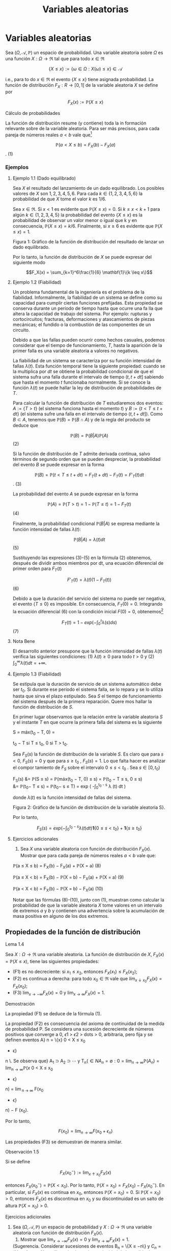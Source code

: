 #+title: Variables aleatorias
* Variables aleatorias
Sea $(\Omega, \mathcal{A},\mathbb{P})$ un espacio de probabilidad. Una variable
aleatoria sobre $\Omega$ es una función $X : \Omega \rightarrow \Re$ tal que
para todo $x \in \Re$

$$\{X \leq x\} := \{\omega \in \Omega : X(\omega) \leq x\} \in \mathcal{A}$$

i.e., para to do $x \in \Re$ el evento $\{X \leq x\}$ tiene asignada
probabilidad. La función de distribución $F_X: R \rightarrow [0, 1]$ de la
variable aleatoria $X$ se define por

$$F_X(x) := \mathbb{P}(X \leq x)$$

**** Cálculo de probabilidades
La función de distribución resume (y contiene) toda la in formación relevante
sobre de la variable aleatoria. Para ser más precisos, para cada pareja de
números reales $a < b$ vale que[fn:1]

[fn:1]Basta observar que $\{X \leq a\} \subset \{X \leq b\}$ y usar las
propiedades de la probabilidad. De la igualdad $\{a < X \leq b\} = \{X \leq b\}
\setminus \{X \leq a\}$ se deduce que $\mathbb{P}(a < X \leq b) = \mathbb{P}(X
\leq b) − \mathbb{P}(X \leq a) = F_X (b) − F_X (a)$.


$$\mathbb{P}(a < X \leq b) = F_X (b) − F_X(a)$$ . (1)

*** Ejemplos
**** Ejemplo 1.1 (Dado equilibrado)
Sea $X$ el resultado del lanzamiento de un dado equilibrado. Los posibles
valores de $X$ son $1, 2, 3, 4, 5, 6$. Para cada $k \in \{1, 2, 3, 4, 5, 6 \}$
la probabilidad de que $X$ tome el valor $k$ es $1 / 6$.

Sea $x \in \Re$. Si $x < 1$ es evidente que $\mathbb{P}(X \leq x) = 0$. Si $k
\leq x < k + 1$ para algún $k \in \{1, 2, 3, 4, 5\}$ la probabilidad del evento
$\{X \leq x\}$ es la probabilidad de observar un valor menor o igual que k y en
consecuencia, $\mathbb{P}(X \leq x) = k/6$. Finalmente, si $x \geq 6$ es
evidente que $\mathbb{P}(X \leq x) = 1$.

Figura 1: Gráfico de la función de distribución del resultado de lanzar un dado equilibrado.

Por lo tanto, la función de distribución de $X$ se puede expresar del siguiente
modo

$$F_X(x) = \sum_{k=1}^6\frac{1}{6} \mathbf{1}\{k \leq x\}$$

**** Ejemplo 1.2 (Fiabilidad)
Un problema fundamental de la ingeniería es el problema de la fiabilidad.
Informalmente, la fiabilidad de un sistema se define como su capacidad para
cumplir ciertas funciones prefijadas. Esta propiedad se conserva durante un
período de tiempo hasta que ocurre una fa lla que altera la capacidad de trabajo
del sistema. Por ejemplo: rupturas y cortocircuitos; fracturas, deformaciones y
atascamientos de piezas mecánicas; el fundido o la combustión de las componentes
de un circuito.

Debido a que las fallas pueden ocurrir como hechos casuales, podemos considerar
que el tiempo de funcionamiento, $T$, hasta la aparición de la primer falla es
una variable aleatoria a valores no negativos.

La fiabilidad de un sistema se caracteriza por su función intensidad de fallas
$\lambda(t)$. Esta función temporal tiene la siguiente propiedad: cuando se la
multiplica por $dt$ se obtiene la probabilidad condicional de que el sistema
sufra una falla durante el intervalo de tiempo $(t, t + dt]$ sabiendo que hasta
el momento $t$ funcionaba normalmente. Si se conoce la función $\lambda(t)$ se
puede hallar la ley de distribución de probabilidades de $T$.

Para calcular la función de distribución de $T$ estudiaremos dos eventos: $A :=
\{T > t\}$ (el sistema funciona hasta el momento $t$) y $B := \{t < T \leq t +
dt\}$ (el sistema sufre una falla en el intervalo de tiempo $(t, t + dt]$). Como
$B \subset A$, tenemos que $\mathbb{P}(B) = \mathbb{P}(B \cap A)$ y de la regla
del producto se deduce que

$$\mathbb{P}(B) = \mathbb{P}(B | A)\mathbb{P}(A)$$ (2)

Si la función de distribución de $T$ admite derivada continua, salvo términos de
segundo orden que se pueden despreciar, la probabilidad del evento $B$ se puede
expresar en la forma

$$\mathbb{P}(B) = \mathbb{P}(t < T \leq t + dt) = F_T(t + dt) − F_T(t) =
F'_T(t)dt$$. (3)

La probabilidad del evento $A$ se puede expresar en la forma

$$\mathbb{P}(A) = \mathbb{P}(T > t) = 1 − \mathbb{P}(T \leq t) = 1 − F_T (t)$$(4)

Finalmente, la probabilidad condicional $\mathbb{P}(B | A)$ se expresa mediante
la función intensidad de fallas $\lambda(t)$:

$$\mathbb{P}(B | A) = \lambda(t)dt$$ (5)

Sustituyendo las expresiones (3)-(5) en la fórmula (2) obtenemos, después de
dividir ambos miembros por dt, una ecuación diferencial de primer orden para
$F_T(t)$

$$F'_T(t) = \lambda(t)(1 − F_T(t))$$ (6)

Debido a que la duración del servicio del sistema no puede ser negativa, el evento $\{T \leq 0\}$ es
imposible. En consecuencia, $F_T(0) = 0$. Integrando la ecuación diferencial (6) con la condición
inicial $F(0) = 0$, obtenemos[fn:2]

[fn:2]
\begin{align}
F'_T (t) = \lambda(t)(1 − F_T(t)) &\iff \frac{F'_T(t)}{ 1 − F_T (t)} =
\lambda(t) \iff \frac{d} {dt} log(1 − F_T(t)) = − \lambda (t)\\
&\iff log(1 − F_T(t)) = −\int_0^t \lambda(s) ds + C \iff F_T(t) = 1 − exp\left(
−\int_0^t \lambda(s) ds + C \right)
\end{align}
Usando que $F_T (0) = 0$ se deduce que $C = 0$.


$$F_T(t) = 1 − exp\left(-\int_0^t \lambda(s) ds \right)$$ (7)

**** Nota Bene
El desarrollo anterior presupone que la función intensidad de fallas
$\lambda(t)$ verifica las siguientes condiciones: (1) $\lambda(t) \geq 0$ para
todo $t > 0$ y (2) $\int_0^\infty \lambda (t) dt = +\infty$.

**** Ejemplo 1.3 (Fiabilidad)
Se estipula que la duración de servicio de un sistema automático debe ser $t_0$.
Si durante ese período el sistema falla, se lo repara y se lo utiliza hasta que
sirva el plazo estipulado. Sea $S$ el tiempo de funcionamiento del sistema
después de la primera reparación. Quere mos hallar la función de distribución de
$S$.

En primer lugar observamos que la relación entre la variable aleatoria $S$ y el
instante $T$ en que ocurre la primera falla del sistema es la siguiente

S = máx(t_0 − T, 0) =

t_0 − T si T \leq t_0,
0 si T > t_0.

Sea $F_S(s)$ la función de distribución de la variable $S$. Es claro que para $s
< 0$, $F_S (s) = 0$ y que para $s \geq t_0$ , $F_S (s) = 1$. Lo que falta hacer
es analizar el compor tamiento de $F_S$ sobre el intervalo $0 \leq s < t_0$ .
Sea $s \in [0, t_0)$

F_S(s) &= \mathbb{P}(S \leq s) = \mathbb{P}(máx(t_0 − T, 0) \leq s) =
\mathbb{P}(t_0 − T \leq s, 0 \leq s)\\
&= \mathbb{P}(t_0− T \leq s) = \mathbb{P}(t_0− s \leq T) = exp \left(
-\int_0^{t_0 - s} \lambda (t) dt \right)

donde $\lambda(t)$ es la función intensidad de fallas del sistema.

Figura 2: Gráfico de la función de distribución de la variable aleatoria S}.

Por lo tanto,

$$F_S(s) = exp \left( -\int_0^{t_0 - s} \lambda (t) dt \right) \textbf{1}\{0
\leq s < t_0\} + \textbf{1}\{s \geq t_0\}$$

**** Ejercicios adicionales
1. Sea $X$ una variable aleatoria con función de distribución $F_X(x)$. Mostrar
   que para cada pareja de números reales $a < b$ vale que:

\mathbb{P}(a \leq X \leq b) = F_X(b) − F_X(a) + \mathbb{P}(X = a) (8)

\mathbb{P}(a \leq X < b) = F_X(b) − \mathbb{P}(X = b) − F_X(a) + \mathbb{P}(X = a) (9)

\mathbb{P}(a < X < b) = F_X(b) − \mathbb{P}(X = b) − F_X(a) (10)

Notar que las fórmulas (8)-(10), junto con (1), muestran como calcular la
probabilidad de que la variable aleatoria $X$ tome valores en un intervalo de
extremos $a$ y $b$ y contienen una advertencia sobre la acumulación de masa
positiva en alguno de los dos extremos.

** Propiedades de la función de distribución
**** Lema 1.4
Sea $X : \Omega \rightarrow \Re$ una variable aleatoria. La función de
distribución de $X$, $F_X(x) = \mathbb{P}(X \leq x)$, tiene las siguientes
propiedades:

- (F1) es no decreciente: si $x_1 \leq x_2$, entonces $F_X(x_1) \leq F_X(x_2)$;
- (F2) es continua a derecha: para todo $x_0 \in \Re$ vale que $lím_{x ↓ x_0}
  F_X(x) = F_X(x_0)$;
- (F3) $\displaystyle\lim_{x \rightarrow−\infty}F_X(x) = 0$ y
  $\displaystyle\lim_{x \rightarrow\infty} F_X(x) = 1$.

**** Demostración
La propiedad (F1) se deduce de la fórmula (1).

La propiedad (F2) es consecuencia del axioma de continuidad de la medida de probabilidad
P. Se considera una sucesión decreciente de números positivos que converge a 0, \epsilon
1
> \epsilon
2
>
dots > 0, arbitraria, pero fija y se definen eventos A}
n
= \{x}
0
< X \leq x_0
+ \epsilon}
n
\. Se observa que}
A_1
\supset A_2
\supset  \cdots  y
T_n{\in{N
A_n
= \emptyset:

0 = \displaystyle\lim_{n  \rightarrow \infty}
\mathbb{P}(A_n) = \displaystyle\lim_{n  \rightarrow \infty}
\mathbb{P}(x}
0
< X \leq x_0
+ \epsilon}
n) = \displaystyle\lim_{n  \rightarrow \infty}
F(x_0
+ \epsilon}
n) − F (x_0).

Por lo tanto,

$$F(x_0) = \displaystyle\lim_{n  \rightarrow \infty}F(x_0+ \epsilon_n)$$

Las propiedades (F3) se demuestran de manera similar.

**** Observación 1.5
Si se define

$$F_X(x_0^-) := \displaystyle\lim_{x ↑ x_0} F_X(x)$$

entonces $F_X(x_0^-) = \mathbb{P}(X < x_0)$. Por lo tanto, $\mathbb{P}(X = x_0)
= F_X (x_0) − F_X (x_0^-)$. En particular, si $F_X(x)$ es continua en $x_0$,
entonces $\mathbb{P}(X = x_0) = 0$. Si $\mathbb{P}(X = x_0) > 0$, entonces $F_X
(x)$ es discontinua en $x_0$ y su discontinuidad es un salto de altura
$\mathbb{P}(X = x_0) > 0$.

**** Ejercicios adicionales
2. Sea $(\Omega, \mathcal{A},\mathbb{P})$ un espacio de probabilidad y $X :
   \Omega \rightarrow \Re$ una variable aleatoria con función de distribución
   $F_X(x)$.
   1. Mostrar que $\lim_{x \rightarrow−\infty} F_X(x) = 0$ y
      $\displaystyle\lim_{x \rightarrow\infty} F_X(x) = 1$.
   (Sugerencia. Considerar sucesiones de eventos B_n = \{X \leq −n\} y $C_n =
   \{X \leq n\}$, $n \in N$, y utilizar el axioma de continuidad de la medida de
   probabilidad $\mathbb{P}$.)
   2. Mostrar que $\lim_{x ↑ x_0}F_X(x) = \mathbb{P}(X < x_0)$.
   (Sugerencia. Observar que si $x ↑ x_0$, entonces $\{X \leq x\} ↑ \{X < x_0\}$
   y utilizar el axioma de continuidad de la medida de probabilidad
   $\mathbb{P}$.)

** Clasificación de variables aleatorias
En todo lo que sigue, $X$ designa una variable ale atoria definida sobre un
espacio de probabilidad $(\Omega, \mathcal{A},\mathbb{P})$ y $F_X (x) :=
\mathbb{P}(X \leq x)$ su función de distribución.

**** Nota Bene
Al observar el gráfico de una función de distribución lo primero que llama la
atención son sus saltos y sus escalones.

**** Atomos
Diremos que $a \in \Re$ es un átomo de $F_X(x)$ si su peso es positivo:
$\mathbb{P}(X = a) = F_X(a) − F_X(a−) > 0$.

El conjunto de todos los átomos de $F_X(x): A = \{a \in \Re : F_X(a) − F_X(a−) >
0\}$, coincide con el conjunto de todos los puntos de discontinuidad de
$F_X(x)$. El peso de cada átomo coincide con la longitud del salto dado por la
función de distribución en dicho átomo. En consecuencia, existen a lo sumo un
átomo de probabilidad $> \frac{1}{2}$, a lo sumo dos átomos de probabilidad $>
\frac{1}{3}$, etcétera. Por lo tanto, es posible reordenar los átomos en una
sucesión $a_1, a_2, \dots$ tal que $\mathbb{P}(X = a_1) \geq \mathbb{P}(X = a_2)
\geq \cdots$. En otras palabras, existen a lo sumo numerables átomos.

La propiedad de \sigma-aditividad de la medida de probabilidad $\mathbb{P}$
implica que el peso total del conjunto $A$ no puede exceder la unidad:

$$\sum_{a \in A}\mathbb{P}(X = a) \leq 1$$

**** Definición 1.6 (Variables discretas)
Diremos que X es una variable aleatoria discreta si

$$\sum_{a \in A}\mathbb{P}(X = a) = 1$$

En tal caso, la función $p_X: A \rightarrow \Re$ definida por $p_X (x) =
\mathbb{P}(X = x)$ se denomina la función de probabilidad de $X$.

**** Escalones
Sea $X$ una variable aleatoria discreta. Si $a_1
< a_2$
son dos átomos consecutivos,
entonces $F_X
(x) = F_X
(a_1)$ para todo $x \in (a_1, a_2)$. En otras palabras, la función de distribución
de una variable aleatoria discreta debe ser constante entre saltos consecutivos.

Si no lo fuera, deberían existir dos números $x_1 < x_2$ contenidos en el
intervalo $(a_1, a_2)$ tales que $F_X (x_1) < F_X (x_2)$. En tal caso,

\begin{align}
\mathbb{P}(X \in A \cup (x_1, x_2]) &= \mathbb{P}(X \in A}) + \mathbb{P}(x_1
< X \leq x_2) = \sum_{a\in A}\mathbb{P}(X = a) + F_X(x_2) − F_X(x_1)\\
&= 1 + F_X(x_2) − F_X(x_1) > 1
\end{align}
lo que constituye un absurdo.

**** Definición 1.7 (Variables continuas)
Diremos que $X$ es una variable aleatoria continua si su función de distribución
es continua.

**** Definición 1.8 (Variables mixtas)
Diremos que $X$ es una variable aleatoria mixta si no es continua ni discreta.

**** Definición 1.9 (Variables absolutamente continuas)
Diremos que $X$ es absolutamente continua si exi ste una función (medible) $f_X:
\Re \rightarrow \Re^+$, llamada densidad de $X$, tal que cualesquiera sean
$−\infty \leq a < b < \infty$ vale que

$$\mathbb{P}(a < X \leq b) = \int_a^b f_X(x) dx$$ (11)

En particular, para cada $x \in \Re$, vale que

$$F_X(x) = \mathbb{P}(X \leq x) = \int_{−\infty}^x f_X(t) dt$$ (12)

**** Nota Bene
Notar que de (12) se deduce que

$$\int_{−\infty}^{\infty} f_X(x)dx = 1$$

Aplicando en (12) el teorema Fundamental del Cálculo Integral, se obtiene que si
$X$ es absolutamente continua, $F_X(x)$ es una función continua para todo $x$, y
su derivada es $f_X(x)$ en todos los $x$ donde $f_X$ es continua.

Como la expresión /absolutamente continua/ es demasiado larga, se suele hablar
simple mente de /distribuciones continuas/. Sin embargo, hay que tener en cuenta
que el hecho de que $F_X$ sea una función continua, no implica que la
distribución de X sea absolutamente con tinua: hay funciones monótonas y
continuas, que sin embargo no son la primitiva de ninguna función. (Para más
detalles consultar el ejemplo sobre distribuciones tipo Cantor que está en
Feller Vol II, p.35-36).

**** Interpretación intuitiva de la densidad de probabilidad
Sea $X$ una variable aleatoria absolutamente continua con función densidad
$f_X(x)$ continua. Para cada $\epsilon > 0$ pequeño y para $x \in \Re$ vale que

$$\mathbb{P}(x − \epsilon/2 < X \leq x + \epsilon/2) =
\int_{x−\epsilon/2}^{x+\epsilon/2} f_X (t) dt \approx f_X (x)\epsilon$$

Dicho en palabras, la probabilidad de que el valor de $X$ se encuentre en un
intervalo de longitud $\epsilon$ centrado en $x$ es aproximadamente
$f_X(x)\epsilon$.

*** Ejemplos
**** Ejemplo 1.10
El resultado, $X$, del lanzamiento de un dado equilibrado (ver Ejemplo 1.1) es
una variable aleatoria discreta. Esto resulta evidente de observar que el
gráfico de la función de distribución de $X$ (ver Figura 1) que tiene la forma
de una escalera con saltos de altura $1 / 6$ en los puntos $1, 2, 3, 4, 5, 6$.
Dicho en otras palabras, toda la masa de la variable aleatoria $X$ está
concentrada en el conjunto de los átomos de $F_X$, $A = \{1, 2, 3, 4, 5, 6\}$.

**** Ejemplo 1.11 (Números al azar)
El resultado de /sortear/ un número al azar sobre el intervalo (0, 1) es una
variable aleatoria absolutamente continua. La probabilidad del evento $U \leq u$
es igual a la longitud del intervalo $(−\infty, u] \cap (0, 1)$.

Notar que cuando $u \leq 0$ el intervalo $(−\infty, u] \cap (0, 1)$ se reduce al
conjunto vacío que por definición tiene longitud 0. Por otra parte, para
cualquier $u \in (0, 1)$ se tiene que $(−\infty, u] \cap (0, 1) = (0, u)$ y en
consecuencia $\mathbb{P}(U \leq u) = u$; mientras que si $u \geq 1, (−\infty, u]
\cap (0, 1) = (0, 1)$ de donde sigue que $\mathbb{P}(U \leq u) = 1$. Por lo
tanto, la función de distribución de $U$ es

$$F_U(u) = u \textbf{1}\{0 \leq u < 1\} + \textbf{1}\{u \geq 1\}$$


Figura 3: Gráfico de la función de distribución del resultado de /sortear/ un
número al azar. Derivando, respecto de $u$, la función de distribución $F_U (u)$
se obtiene una función densidad para U:

$$f_U(u) = \textbf{1}\{0 < u < 1\}$$

**** Nota Bene
Sortear un número al azar sobre el intervalo $(0, 1)$ es un caso particular de
una familia de variables aleatorias denominadas uniformes. Una variable
aleatoria $X$, definida sobre un espacio de probabilidad $(\Omega, \mathcal{A},
\mathbb{P})$, se denomina uniformemente distribuida sobre el intervalo $(a, b)$,
donde $a < b$, si $X$ es absolutamente continua y admite una función densidad de
la forma

$$f_X(x) = \frac{1}{b-a} \textbf{1}\{x \in (a, b)\}$$

En tal caso escribiremos $X \sim \mathcal{U} (a, b)$.

**** Comentario
En la Sección 1.4 mostraremos que todas las variables aleatorias se pueden
construir utilizando variables aleatorias uniformemente distribuidas sobre el
intervalo $(0, 1)$.

**** Ejemplo 1.12.
El tiempo, $T$, de funcionamiento hasta la aparición de la primera falla para un
sistema con función intensidad de fallas continua $\lambda(t)$ (ver Ejemplo 1.2)
es una variable aleatoria absolutamente continua que admite una densidad de la
forma

$$f_T(t) = \lambda(t) exp \left( -\int_0^t \lambda(s) ds \right)\textbf{1} \{t >
0\}$$ (13)

**** Nota Bene: algunos casos particulares del Ejemplo 1.12
El comportamiento de la densidad (13) depende de la forma particular de la
función intensidad de fallas $\lambda(t)$. En lo que sigue mostraremos algunos
casos particulares.

***** Exponencial de intensidad \lambda
Se obtiene poniendo $\lambda(t) = \lambda \textbf{1}\{t \geq 0\}$, donde $\lambda$ es una
constante positiva, arbitraria pero fija.

$$f_T(t) = \lambda exp (−\lambda t) \textbf{1}\{t > 0\}$$ (14)

***** Weibull de parámetros c y \alpha
Se obtiene poniendo $\lambda(t) = \frac{c}{\alpha} \frac{t}{\alpha}^{c−1}
\textbf{1}\{t \geq 0\}$, donde $c > 0$ y $\alpha > 0$. En este caso, la densidad
(13) adopta la forma

$$f_T (t) = \frac{c}{\alpha} \frac{t}{\alpha}^{c−1} exp \left( - \left(
\frac{t}{\alpha} \right)^{c} \right)$$ (15)

Figura 4: Gráficos de las densidades Weibull de parámetro de escala \alpha = 1 y
parámetro de forma: c = 1, 2, 4: en línea sólida c = 1; en línea quebrada c = 2
y en línea punteada c = 4.

Notar que la exponencial de intensidad $\lambda$ es un caso especial de la
Weibull puesto que (14) se obtiene de (15) poniendo $c = 1$ y $\alpha =
\lambda^{−1}$.

**** Ejemplo 1.13
La variable aleatoria, $S$, considerada en el Ejemplo 1.3 es una variable
aleatoria mixta (ver Figura 2) porque no es discreta ni continua. Tiene un único
átomo en s = 0 y su peso es $exp \left(- \int_0^{t_0} \lambda(x)dx\right)$.

** Cuantiles
**** Definición 1.14
Sea $\alpha \in (0, 1)$. Un cuantil-\alpha de $X$ es cualquier número
$x_{\alpha} \in \Re$ tal que

$$\mathbb{P}(X < x_{\alpha}) \leq \alpha \text{ y } \alpha \leq \mathbb{P}(X
\leq x_{\alpha})$$ (16)

**** Observación 1.15
Notar que las desigualdades que caracterizan a los cuantiles-\alpha se pueden
reescribir de la siguiente manera

$$F_X(x_{\alpha}) − \mathbb{P}(X = x_{\alpha}) \leq \alpha \text{ y }\alpha \leq
F_X (x_{\alpha})$$ (17)

Por lo tanto, si $F_X(x)$ es continua, $x_{\alpha}$ es un cuantil $\alpha$ si y
sólo si

$$F_X(x_{\alpha}) = \alpha$$ (18)

**** Interpretación /geométrica/ del cuantil- \alpha
Si $X$ es una variable aleatoria absolutamente continua con función de densidad
$f_X(x)$ el cuantil-\alpha de $X$ es la única solución de la ecuación

$$\int_{−\infty}^{x_{\alpha}}f_X(x)dx = \alpha$$

Esto significa que el cuantil-\alpha de $X$ es el único punto sobre el eje de
las abscisas a cuya izquierda el área bajo la función de densidad $f_X(x)$ es
igual a $\alpha$.

**** Nota Bene
Sea $x \in \Re$. Las desigualdades (17) significan que $x$ es un cuantil
$\alpha$ si y sólo si $\alpha \in [ F(x) − \mathbb{P}(X = x) , F(x)]$

**** Nota Bene
El cuantil-\alpha siempre existe. Sea $, la existencia del cuantil \alpha se
deduce analizando el conjunto $R_X^{\alpha} = \{x \in \Re : \alpha \leq
F_X(x)\}$.
1. $R_X^{\alpha}$ es no vacío porque $\displaystyle\lim_{x
   \rightarrow\infty}F_X(x) = 1$.
2. $R_X^{\alpha}$ es acotado inferiormente porque $\displaystyle\lim_{x
   \rightarrow−\infty} F_X(x) = 0$.
3. Si $x_0 \in R_X^{\alpha}$, entonces $[x_0, +\infty) \subset R_X^{\alpha}$
   porque $F_X (x)$ es no decreciente.
4. $inf R_X^{\alpha} \in R_X^{\alpha}$ porque existe una sucesión \{x_n: n \in
   N\} \subset R_X^{\alpha}$ tal que $x_n ↓ ínf R_X^{\alpha}$ y $F_X(x)$ es una
   función continua a derecha: $$\alpha \leq \lim_{n \rightarrow \infty}
   F_X(x_n) = F_X \left( \lim_{n \rightarrow \infty} x_n \right) = F_X (inf
   R_X^{\alpha})$$

De las propiedades anteriores se deduce que

$$R_X^{\alpha} = [inf R_X^{\alpha}, +\infty) = [mín R_X^{\alpha}, +\infty)$$

Hay dos casos posibles:
- (a) $F_X (mín R_X^{\alpha}) = \alpha$ o
- (b) $F_X (mín R_X^{\alpha}) > \alpha.

(a) Si $F_X(mín R_X^{\alpha}) = \alpha$, entonces $\mathbb{P}(X < mín
R_X^{\alpha}) = \alpha − \mathbb{P}(X = mín R_X^{\alpha}) \leq \alpha$.

(b) Si $F_X(mín R_X^{\alpha}) > \alpha$, entonces

$$\mathbb{P}(X < x) < \alpha \forall x < mín R_X^{\alpha}$(19)

porque sino existe un $x < mín R_x^{\alpha}$ tal que $\alpha \leq \mathbb{P}(X <
x) \leq F_X(x)$ y por lo tanto, $x \in R_X^{\alpha}$ lo que constituye un
absurdo.

De (19) se deduce que $\mathbb{P}(X < mín R_X^{\alpha}) = \displaystyle\lim_{x ↑
mín R_X^{\alpha}} F_X(x) \leq \alpha$.

En cualquiera de los dos casos

$$x_{\alpha} = mín \{x \in \Re : F_X(x) \geq \alpha\}$$ (20)

es un cuantil-\alpha.

**** Nota Bene
Si $F_X$ es discontinua, (18) no tiene siempre solución; y por eso es mejor
tomar (16) como definición. Si $F_X$ es estrictamente creciente, los cuantiles
son únicos. Pero si no, los valores que satisfacen (18) forman un intervalo.

**** Cuartiles y mediana
Los cuantiles correspondientes a $\alpha = 0.25, 0.50$ y $0.75$ son
respectivamente el primer, el segundo y tercer cuartil. El segundo cuartil es la
mediana.

*** Ejemplos
**** Ejemplo 1.16.
En el Ejemplo 1.1 hemos visto que la función de distribución del resultado}
del lanzamie nto de un dado equilibrado e s una escalera con saltos de altura 1 / 6 en los puntos
1, 2, 3, 4, 5, 6:

F_X(x) =
5
X
{i=1}
i
6
1 \{i \leq x < i + 1}\} + 1\{6 \leq x\}.

Como la i magen de F_X
es el conjunto \0, 1 / 6, 2 / 6, 3 / 6, 4 / 6, 5 / 6, 1{\} la ecuación (18) solo tiene
solución para \alpha \in \}1 / 6, 2 / 6, 3 / 6, 4 / 6, 5 / 6{\}. Más aún, para cada i = 1, \dots , 5

F_X(x) =
i
6
\iff x \in [i, i + 1).

En otras palabras, para cada i = 1, \dots , 5 los cuantiles-{i/}6 de X son el intervalo [i, i + 1). En
particular, /la/ mediana de X es cualquier punto del intervalo [3, 4).

Para cada \alpha \in

{i-1}
6,
i
6
, i = 1, \dots , 6, el cuantil \alpha de X es x
\alpha
= i.

**** Ejemplo 1.17.
Sea T el tiempo de funcionamiento hasta la aparición de la primera falla para}
un sistema con función intensidad de fallas \lambda(t) = 2{t{1{\}t \geq 0{\} (ver Ejemplo 1.2). La función
de distribución de T es

F_T
(t) =

1 − exp

−
Z
t_0
2{sds}

1\{t > 0}\} =

1 − exp

−t
2

1\{t > 0} \. (21)

Como F_T
(t) es continua los cuantiles- \alpha , \alpha \in (0, 1), se obtienen resolviendo la ecuación (18):

F_T
(t) = \alpha \iff 1 − exp

−t
2

= \alpha \iff t = }
p
− log(1 − \alpha) .

Por lo tanto, para cada \alpha \in (0, 1) el cuantil-{\alpha de T es
t
\alpha
=
p
− log(1 − \alpha) . (22)}

En particular, la mediana de T es t_0.5
=
p
− log(1 − 0.5) \approx 0.8325.

**** Ejemplo 1.18
Se considera un sistema con función intensidad de fallas \lambda(t) = 2{t{1{\}t \geq 0{\}.

El sistema debe prestar ser vici os durante 1 hora. Si durante ese período el sistema falla, se lo
repara y se lo vuelve a utiliza hasta que cumpla con el el plazo estipulado. Sea S el tiempo
de funcionamiento (medido en horas) del sistema después de la primera reparación.

En el Ejemplo 1.3 vimos que la función de distribución de S es

F_S
(s) = exp

−
Z
1{−s}
0
2{tdt}

1\{0 \leq s < 1}\} + 1\{s \geq 1\}
= exp

−(1 − s)
2

1\{0 \leq s < 1}\} + 1\{s \geq 1}\,

y que S es una variable aleatoria mixta (ver Figura 2) con un único átomo en s = 0 cuyo
peso es e
−{1}
. En consecuencia, s = 0 es un cuantil-{\alpha de S para todo \alpha \in

0, e}
−{1}


. Restringida
al intervalo (0, 1) la función F_S
(s) es continua y su imagen es el intervalo (e
−{1}, 1). Por ende,}
para cada \alpha \in (e
−{1}, 1) el cuantil\alpha de S se obtiene resolviendo la ecuación F_S
(s) = \alpha}:
F_S
(s) = \alpha \iff exp

−(1 − s)
2

= \alpha \iff −(1 − s)
2
= log(\alpha)
\iff (1 − s)
2
= − log(\alpha) \iff |{1 − s| =
p
− log(\alpha)
\iff 1 − s =
p
− log(\alpha) \iff 1 −
p
− log(\alpha) = s.}

Por lo tanto, para cada \alpha \in (e
−{1}, 1) el cuantil\alpha de S es}
s
\alpha
= 1 −}
p
− log(\alpha).

En particular, la mediana de S e s s
0.5
= 1 −}
p
− log(0.5) \approx 0.1674.
** Construcción de variables aleatorias
**** Teorema 1.19 (Simulación)
Sea F : R \rightarrow [0, 1] una función con las siguientes propiedades
(F1) es no decreciente{: si x_1
\leq x_2, entonces F (x_1) \leq F (x_2);
(F2) es continua a derecha{: para todo x_0
\in R vale que \lim
x{↓}x_0
F(x) = F(x_0);

(F3) \displaystyle\lim_{x \rightarrow−\infty}
F(x) = 0 y \lim}
{x\rightarrow\infty}
F(x) = 1.

Existe una variable aleatoria X tal que F (x) = \mathbb{P}(X \leq x).

**** Esquema de la demostración
1
o) Definir la inversa generalizada de F mediante
F
−{1}
(u) := mín\{x \in \Re : u \leq F (x)\, u \in (0, 1).
2
o) Definir X mediante
X := F
−{1}
(U), donde U \sim \mathcal{U} (0, 1).
3
o) Observar que vale la equivalencia (inmediata) F_−{1}
(u) \leq x ⇔ u \leq F (x) y deducir que
\mathbb{P}(X \leq x) = \mathbb{P}(F
−{1}
(U) \leq x) = \mathbb{P}(U \leq F (x)) = F (x).

**** Observación 1.20
Si la función $F$ del enunciado del Teorema 1.19 es continua, la inversa
generalizada es simplemente la inversa.

**** Nota Bene
El esquema de la demostración del Teorema 1.19 muestra cómo se construye
una va riab le aleatoria X con función de distribución F_X
(x). La construcción es clave para simular variables aleatorias en una computadora: algoritmos estándar generan variables aleatorias
U con distribución uniforme sobre el intervalo (0, 1), aplicando la inversa generalizada de la
función de distribución se obtiene la variable aleatoria F_−{1}
X
(U) cuya función de distribución
es F_X(x).

**** Método gráfico para calcular inversas generalizadas
ea u \in (0, 1), por definición,
F
−{1}
(u) := mín\{x \in \Re : u \leq F (x)\, 0 < u < 1. Gráficamente esto significa que para calcular
F
−{1}

(u) hay que determinar el conjunto de to dos los puntos del gráfico de F (x) que están
sobre o por encima de la recta horizontal de altura u y proyectarlo sobre el eje de las abscisas.

El resultado de la proyección es una semi-recta sobre el eje de las abscisas y el valor de la
abscisa que la cierra por izquierda es el valor de F_−{1}
(u).

**** Ejemplo 1.21 (Moneda cargada)
Se quiere simular el lanzamiento de una moneda /cargada/
con probabilidad p \in (0}, 1) de salir cara. El problema se resuelve construyendo una variable
aleatoria X a valores \0, 1{\} tal que \mathbb{P}(X = 1) = p y \mathbb{P}(X = 0) = 1 − p, (X = 1 representa el
evento /la moneda sale cara"/y X = 0 /"la moneda sale ceca/). La función de distribución de
X debe ser F(x) = (1 − p)1{\}0 \leq x < 1{\} + 1{\}x \geq 1\} y su gráfico se muestra en la Figura 5.

Figura 5: Gráfico de la función F (x) = (1 − p)1{\}0 \leq x < 1{\} + 1\{x \geq 1{\}.
La demostración del Teorema 1.19 indica que para construir la variable aleatoria X lo
primero que hay que hacer es determinar la expresión de la inversa generalizada de F (x).

Para ello usaremos el método gráfico.

En la Figura 5 se puede ver que para cada 0 < u \leq 1 − p el conjunto \{x \in \Re : u \leq F (x)\}
es la semi-recta [0, \infty}) y el punto que la cierra por izquierda es x = 0. En consecuencia

F
−{1}
(u) = 0 para todo 0 < u \leq 1 − p}. Del mismo modo se puede ver que F_−{1}
(u) = 1 para
todo 1 − p < u < 1. Por lo tanto, F_−{1}
(u) = 1{\}1 − p < u < 1{\}.

Definiendo X := 1{\}1 − p < U < 1{\, donde U \sim \mathcal{U} (0, 1) se obtiene la variable aleatoria
deseada.
**** Ejemplo 1.22 (Moneda cargada)
Simular diez lanzamientos de una moneda /cargada/ con
probabilidad 0.6 de salir cara en cada lanzamiento.

De acuerdo con el resultado obtenido en el Ejemplo 1.21,
para simular el lanzamiento
de una moneda cargada con probabilidad 0.6 de salir cara se construye la variable aleatoria
X := 1{\}0.4 < U < 1{\, donde U \sim U(0 , 1).

Para simular 10 valores de X se simulan 10 valores de U}. Si en 10 simulaciones de U}
se obtuviesen los valores 0.578, 0.295, 0.885, 0.726, 0.548, 0.048, 0.474, 0.722, 0.786, 0.598,
los valores de la variable X serían 1, 0, 1, 1, 1, 0, 1, 1, 1, 1, respectivamente, y en tal caso, los
resultados de los 10 lanzamientos de la moneda serían H, T, H, H, H, T, H, H, H, H}.
**** Ejemplo 1.23 (Fiabilidad)
Se considera un sistema electrónico con función intensidad de
fallas de la forma \lambda (t) = 2}t{1{\}t > 0{\ . Se quiere estimar la función de probabilidad de la
cantidad de fallas ocurridas durante la primer unidad de tiempo de funcionamiento.

Para simplificar el problema vamos a suponer que cada vez que se produce una falla, el
sistema se repara instantáneamente renovándose sus condiciones iniciales de funcionamien
to. Según el Ejemplo 1.2,
la función de distribución del tiempo de funcionamiento hasta la
aparición de la primer falla es

F(t) =}

1 − exp

−t
2

1\{t > 0} \. (23)

Debido a que la función de distribución F (t) es continua, su inversa generalizada es simple
mente su inversa y se obtiene despejando t de la ecuación 1 −}exp

−t
2

= u. En consecuencia,
F
−{1}
(u) =
p
− log(1 − u), u \in (0, 1). Para construir la variable T usamos un número aleatorio}
U, uniformemente distribuido sobre el intervalo (0, 1) y definimos}
T := F
−{1}
(U) =
p
− log(1 − U) . (24)}

La ventaja de la construcción es que puede implementarse casi de inmediato en una computa
dora. Por ejemplo, una rutina en Octave para simular T es la siguiente

U=rand;
T=sqrt(-log(1-rand))

Sobre la base de esa rutina podemos simular valores de T . Por ejemplo, en diez simulaciones
de T obtuvimos los valores siguientes: 0.3577, 1.7233, 1.1623, 0.3988, 1.4417, 0.3052, 1.1532,
0.3875, 0.8493, 0.9888.
t_10 2 3 4 5 6 7 8 9

Figura 6: Simulación de los tiempos de ocurrencia de las fallas de un sistema electrónico con
función intensidad de fallas de la forma \lambda(t) = 2{t{1{\}t \geq 0{\}. Las fallas ocurren los instantes
0.3577, 2.0811, 3.2434, 3.6422, 5.0839, 5.3892, 6.5423, 6.9298, 7.7791, 8.7679.

La rutina puede utilizarse para simular cien mil realizaciones del experimento que consiste
en observar la cantidad de fallas durante la primer unidad de tiempo de funcionamiento
del sistema electrónico bajo consideración: N[0, 1] := mín \{n \geq 1 :

P
n
{i=1}
T
i
> 1{\} − 1, donde}
T_1, T_2, \dots son realizaciones independientes de los tiempos de funcionamiento del sistema hasta}
la ocurrencia de una falla.

Por ejemplo, repitiendo la simulación 100000 veces obtuvimos la siguiente tabla que con
tiene la cantidad de veces que fué simulado cada valor de la variable N[0, 1]:
valor simulado 0 1 2 3 4
frecuencia 36995 51792 10438 743 32
(25)
15
obteniéndose las siguientes estimaciones

\mathbb{P}(N[0, 1] = 0) \approx 0.36995, \mathbb{P}(N[0, 1] = 1) \approx 0.51792, \mathbb{P}(N[0, 1] = 2) \approx 0.10438,
\mathbb{P}(N[0, 1] = 3) \approx 0.00743, \mathbb{P}(N[0, 1] = 4) \approx 0.00032.

Para finalizar este ejemplo, presentamos una rutina en Octave que simula cien mil veces
la cantidad de fallas en la primer unidad de tiempo y que al final produce los resultados para
construir una tabla similar a la tabla (25).

for i=1:100000
n=-1;
S=0;
while S<=1;
T=sqrt(-log(1-rand));
S=S+T;
n=n+1;
end
f(i)=n;
end
M=max(f);
for i=1:M+1;
N(i)=length(find(f==i-1));
end
N

**** Ejemplo 1.24
La función

F(x) =}
\infty
X
{n=1}
1
2
n
1\{x \geq r}
n
\, (26)}

donde r
1, r
2, \dots es un reordenamiento de los números racionales del intervalo (0, 1) con denom
inadores crecientes:

1
2,
1
3,
2
3,
1
4,
3
4,
1
5,
2
5,
3
5,
4
5, \dots , tiene las siguientes propiedades es creciente,}
continua a derecha, \displaystyle\lim_{x \rightarrow−\infty}

F(x) = 0 y \lim}
{x\rightarrow\infty}
F(x) = 1; tiene saltos en todos los números
racionales del (0, 1) y es continua en los irracionales del (0, 1).

**** Ejercicios adicionales
3. Sea X una variable aleatoria con función de distribución F_X(x). Mostrar que para cada
\alpha \in (0}, 1) vale que
sup\{x \in \Re : F_X
(x) < \alpha{\} = mín\{x \in \Re : F_X
(x) \geq \alpha\}.

** Función de distribución empírica e histogramas
Distribución empírica
La función de distribución empírica F_n
(x) de n puntos sobre la recta x_1, \dots , x_n
es la
función escalera con saltos de altura 1{/n en los puntos x_1, \dots , x_n
. En otras palabras, nF_n
(x)
es igual a la cantidad de puntos x
k
en (−\infty, x] y F_n
(x) es una función de distribución:
F_n
(x) =
1
n
|\{i = 1, \dots , n : x}
i
\leq x\}| =}
1
n
n
X
{i=1}
1\{x}
i
\leq x\. (27)}
**** Nota Bene
En la práctica, disponemos de conjuntos de observaciones (/muestras/  ) corre
spondientes a un experimento considerado aleatorio y queremos extraer de ellas conclusiones
sobre los modelos que podrían cumplir. Dada una muestra x_1, \dots , x_n, la función de distribu
ción empírica F_n
(x) coincide con la función de distribución de una variable aleatoria discreta
que concentra toda la masa en los valores x_1, \dots , x_n, dando a cada uno probabilidad 1{/n}.
**** Observación 1.25. Sea F_n
(x) la función de distribución empírica correspondiente a una
muestra de n valores x_1, \dots , x_n
. Sean a y b dos números reales tales que a < b}. Notar que
F_n
(b) − F_n
(a) =
1
n
n
X
{i=1}
1\{x}
i
\in (a, b]\} =}
1
n
|\{i = 1, \dots , n : x}
i
\in (a, b]\}|.
En consecuencia, el cociente incremental de F_n
(x) sobre el intervalo [a, b] es la frecuencia
relativa de los valores de la muestra x_1, \dots , x_n
contenidos en el intervalo (a, b] /normalizada/
por la longitud de dicho intervalo:
F_n
(b) − F_n
(a)
b − a
=

1
b − a

1
n
n
X
{i=1}
1\{x}
i
\in (a, b]\}
!
. (28)
Notar que si los n valores, x_1, \dots , x_n, corresponden a n observaciones independientes de
los valores de una variable aleatoria X, la i
nterpretación intuitiva de la probabilidad indica
que el cociente incre mental (28) debería estar próximo del cociente incremental de la función
de distribución, F_X
(x), de la variable aleatoria X sobre el intervalo [a, b]:
F_n
(b) − F_n
(a)
b − a
\approx
\mathbb{P}(a < X \leq b)
b − a
=
F_X
(b) − F_X
(a)
b − a
. (29)
Cuando X es una variable aleatoria absolutamente continua con función densidad continua
f_X(x) la aproximación (28) adopta la forma
F_n
(b) − F_n
(a)
b − a
\approx_1
b − a
Z
b
a
f_X(x)dx = f_X(x), (30)
donde x es algún punto perteneciente al intervalo (a, b).
17
Histogramas
Un histograma de una muestra x_1, \dots , x_n
se obtiene eligiendo una partición en m intervalos
de extremos a
0
<  \cdots  < a
m, con longitudes L}
j
= a
j
−a
j{−{1
; calculando las frecuencias relativas}
p
j
=
1
n
n
X
{i=1}
1\{a}
j{−{1
< x
i
< a
j
\}
y graficando la función igual a p
j
/L
j
en el intervalo (a
j{−{1, a
j
] y a 0 fuera de los intervalos:
f
x_1,...,x_n
; a
0,...,a
m
(x) :=
m
X
{j=1}
p
j
L
j
1\{x \in (a
j{−{1, a
j
]\. (31)
O sea, un conjunto de rectángulos con área p
j
.
Cuando la muestra x_1, \dots , x_n
corresponde a n observaciones independientes de una vari
able aleatoria X absolutamente continua la función definida en (31) es una versión discreta
de la densidad de X en la que las áreas miden frecuencias relativas.
**** Ejercicios adicionales
4. Lucas filma vídeos de tamaños aleatorios. En una muestra aleatoria de 5 vídeos filmados}
por Lucas se obtuvieron los siguiente tamaños (en MB):
17, 21.3, 18.7, 21, 18.7
Hallar y graficar la función de distribución empírica asociada a esta muestra. Estimar, usando
la función de distribución empírica asociada a esta muestra, la probabilidad de que un vídeo
ocupe menos de 19.5 MB.
5. Los siguientes datos corresponden a los tiempos de funcionamiento (en años) hasta que}
ocurre la primer falla de una muestra de 12 máquinas industriales:
2.0087, 1.9067, 2.0195, 1.9242, 1.8885, 1.8098,
1.9611, 2.0404, 2.1133, 2.0844, 2.1695, 1.9695.
Usando los intervalos con extremos 1.7, 1.9, 2.1, 2.3, hallar la función histograma basada en
la muestra observada e integrarla para estimar la probabilidad de que una máquina industrial
del mismo tipo funcione sin fallas durante menos de dos años.
**** Ejemplo 1.26.
Sea T una variable aleatoria con distribución exponencial de intensidad 1}
(ver (14)). Esto es, T es una variable aleatoria absolutamente continua con función densidad
de probabilidad
f_T
(t) = e
−t_1\{t > 0}\}
y función de distribución
F_T(t) =

1 − e}
−t

1\{t \geq 0\}.


De acuerdo con el esquema de la demostración del Teorema 1.19 podemos simular muestras de
T utilizando un generador de números aleatorios uniformemente distribuidos sobre el intervalo}
(0, 1). Concretamente, si U \sim \mathcal{U} (0, 1), entonces
ˆ
T = − log(1 − U)
es una variable con distribución exponencial de intensidad 1.
Para obtener una muestra de 10 valores t_1, \dots , t_10
de una variable con distribución ex
ponencial de intensidad 1 generamos 10 números aleatorios u
1, \dots , u
10
y los transformamos
poniendo t
i
= − log(1 − u}
i). Por ejemplo, si los valores u
1, \dots , u
10
son, respectivamente,
0.1406, 0.3159, 0.8613, 0.4334, 0.0595, 0.8859, 0.2560, 0.2876, 0.2239, 0.5912,
los valores de la muestra obtenida, t_1, \dots , t_10, son, respectivamente,
0.1515, 0.3797, 1.9753, 0.5682, 0.0613, 2.1703, 0.2957, 0.3390, 0.2535, 0.8946. (32)

La función de distribución empírica de la muestra observada, F_10
(t), es una función escalera
con saltos de altura 1 / 10 en los siguientes puntos del eje t:
0.0613, 0.1515, 0.2535, 0.2957, 0.3390, 0.3797, 0.5682, 0.8946, 1.9753, 2.1703.

Para construir un histograma usaremos la partición que se obtiene dividiendo en dos
intervalos de igual longitud el intervalo comprendido entre los valores mínimos y máximos
observados: 0.0613, 1.1158, 2.1703. La longitud L de cada intervalo es 1.0545. La frecuencia
relativa de la muestra sobre el primer intervalo es p
1
= 8 / 10 y sobre el segundo p
2
= 2 / 10 y
la correspondiente altura de cada rectángulo es p
1
/L = 0.75865 y p
2
/L = 0.18966.

Empírica
Teórica
(a)

Hitograma
Densidad
(b)

Figura 7: (a) Gráficos de la función de distribución empírica F_10
(t) correspondiente a la
muestra dada en (32) y de la función de distribución de T . (b) Histograma correspondiente a
la misma muestra y gráfico de la densidad de T .

Para producir los gráficos de la Figura 7 usamos las siguientes rutinas en Octave.

Rutina para simular 10 valores de una exponencial de intensidad 1
U=rand(1,10);
T=-log(1-U);

Rutina para graficar la función de distribución empírica de la muestra T
t=sort(T);
s=empirical\_cdf(t,t);
stairs([t(1),t],[0 s])

Rutina para graficar un histograma de la muestra T}
[f,c]=hist(T,2);
p=f/10;
L=c(2)-c(1);
bar(c,p/L,1,'w')

Usando rutinas similares para muestras de tamaño 100 se obtienen los siguientes gráficos.

Empírica
Teórica
(a)

Histograma
Densidad
(b)

Figura 8: (a) Gráficos de la función de distribución empírica F_100
(t) correspondiente a una
muestra de tamaño 100 de una variable T con distribución exponencial de intensidad 1 y de
la función de distribución de T . (b) Histograma correspondiente a la misma muestra y gráfico
de la densidad de T .

* Variables truncadas
Sea X una variable aleatoria definida sobre un espacio de probabilidad $(\Omega, \mathcal{A},\mathbb{P})$. Sea
B \subset \Re un conjunto tal que X
−{1}
(B) = \{\omega \in \Omega : X(\omega) \in B\} \in A y tal que \mathbb{P}(X \in B) > 0.

Truncar la variable aleatoria X al conjunto B significa condicionarla a tomar valores en
el conjunto B.

Mediante X | X \in B designaremos la variable aleatoria obtenida por truncar X al conjunto
B. Por definición, la función de distribución de X | X \in B es

F_X | {X\in B}
(x) = \mathbb{P}(X \leq x{| X \in B) =
\mathbb{P}(X \leq x, X \in B)
\mathbb{P}(X \in B)
. (33)

Caso absolutamente continuo. Si la variable aleatoria X es absolutamente continua con
densidad de probabilidades f_X(x), la función de distribución de X | X \in B adopta la forma
F_X | {X\in B}
(x) =
R
\{X\leqx\}\cap\{X\inB\}
f_X(x)dx}
\mathbb{P}(X \in B)
=
R
x
−\infty
f_X(x)1\{x \in B\dx
\mathbb{P}(X \in B)
. (34)
Por lo tanto, X | X \in B es una variable aleatoria absolutamente continua con densidad de
probabilidades

f_X | {X\in B}
(x) =
f_X(x)
\mathbb{P}(X \in B)
1\{x \in B\. (35)

**** Nota Bene
La densidad condicional f_X | {X\in B}
(x) es cero fuera del conjunto condicionante
B. Dentro del conjunto condicionante la densidad condicional tiene exactamente la misma}
forma que la densidad incondicional, salvo que está escalada por el factor de normalización
1{/\mathbb{P}(X \in B) que asegura que f_X{|\in}B
(x) integra 1.
**** Ejemplo 2.1 (Exponencial truncada a la derecha)
Sea T una variable aleatoria con distribu
ción exponencial de intensidad \lambda > 0 y sea t_0
> 0. Según la fórmula (35) la variable aleatoria}
T truncada a la semi-recta (t, +{\infty), T | T > t_0, tiene la siguiente densidad de probabilidades

f_T | T >t_0
(t) =
\lambda e
−{\lambda t}
e
−{\lambda t_0
1\{t > t_0
\} = e}
−{\lambda (t}−t_0)
1\{t − t_0
> 0{\} = f_T
(t − t_0).

En otros términos, si T \sim Exp(\lambda), entonces T | T > t_0 \sim t_0
+Exp(\lambda).
Caso discreto. El caso discreto se trata en forma análoga a la anterior. La función de}
probabilidad de X | X \in B adopta la forma

p_X | {X\in B}
(x) =
\mathbb{P}(X = x)
\mathbb{P}(X \in B)
1\{x \in B\. (36)

**** Ejemplo 2.2 (Dado equilibrado).
Sea X el resultado del tiro de un dado equilibrado y sea}
B = \2, 4, 6{\}. El evento /el resultado del tiro es un número par/  es X \in B}. Aplicando la
fórmula anterior obtenemos
p_X | {X\in B}
(x) =
1 / 6
1 / 2
1\{x \in \{2, 4, 6\}\} =
1
3
1\{x \in \{2, 4, 6\}\. (37)
21
** Perdida de memoria
**** Ejemplo 2.3.
Lucas camina hacia la parada del colectivo. El tie mpo, T , entre llegadas}
de colectivos tiene distribución ex ponencial de intensidad \lambda}. Supongamos que Lucas llega t
minutos después de la llegada de un colectivo. Sea X el tiempo que Lucas tendrá que esperar
hasta que llegue el próximo colectivo. Cuál es la distribución del tiempo de espera X?
Designamos mediante A = \{T > t\} el evento /"Lucas llegó t minutos después de la llegada}
de un colectivo''. Tenemos que}
\mathbb{P}(X > x | A) = \mathbb{P}(T > t + x | T > t) =}
\mathbb{P}(T > t + x, T > t)
\mathbb{P}(T > t)
=
\mathbb{P}(T > t + x)
\mathbb{P}(T > t)
=
e
−{\lambda (t{+}x)
e
−{\lambda t}
= e
−{\lambda x}
.
**** Definición 2.4.
Se dice que una variable aleatoria T no tiene memoria, o pierde memoria, si
\mathbb{P}(T > s + t | T > t) = \mathbb{P}(T > s) para todo s, t \geq 0. (38)
La condición de pérdida de memoria es equivalente a la siguiente
\mathbb{P}(T > s + t) = \mathbb{P}(T > s)\mathbb{P}(T > t). (39)
En efecto, basta observar que \mathbb{P}(T > s + t, T > t) = \mathbb{P}(T > s + t) y usar la definición de
probabilidad condicional.
**** Nota Bene
Si se piensa que T es el tiempo para completar cierta operación, la ecuación}
(38) establece que si a tiempo t la operación no ha sido completada, la probabilidad de que
la operación no se complete a tiempo s + t es la misma que la probabilidad inicial de que la
operación no haya sido completada a tiempo s.
**** Lema 2.5. La variable exponencial no tiene memoria.
**** Demostración Si T \sim Exp(\lambda), entonces}
\mathbb{P}(T > t) = e}
−{\lambda t}
para todo t \geq 0. (40)
Usando (40) se prueba inmediatamente que la e cuación (39) se satisface cuando T tiene
distribución exponencial (pues e
−{\lambda (s{+}t)
= e
−{\lambda s}
e
−{\lambda t}).
**** Nota Bene
Si modelamos el tiempo para completar cierta operación por una variable}
aleatoria T con distribución exponencial, la propiedad de pérdida de memoria implica que
mientras la operación no haya sido completada, el tiempo restante para completarla tiene la
misma función de distribución, no importa cuando haya empezado la operación.
**** Ejemplo 2.6.
Supongamos que el tiempo de espera para recibir un mensaje tenga distribu
ción exponencial de intensidad 1 / 10 minutos. Cuál es la probabilidad de que tengamos que
esperar más de 15 minutos para recibirlo? Cuál es la probabilidad de que tengamos que es
perar más de 15 minutos para recibir el mensaje dado que hace más de 10 minutos que lo
estamos esperando?
22
Si T representa el tiempo de espera, T \sim Exp(1 / 10). La primer probabilidad es
\mathbb{P}(T > 15) = e}
−
1
10
15
= e
−
3
2
\approx 0.220}
La segunda pregunta interroga por la probabilidad de que habiendo esperado 10 minutos
tengamos que esperar al menos 5 minutos más. Usando la propiedad de falta de memoria de
la exponencial, dicha probabilidad es
\mathbb{P}(T > 5) = e}
−
1
10
5
= e
−
1
2
\approx 0.604.
** Caracterización cualitativa de la distribución exponencial
La propiedad de pérdida de memoria caracteriza a la distribución exponencial.
**** Teorema 2.7. Sea T una variable aleatoria continua a valores en R
+
. Si T pierde memoria,
entonces T \sim Exp(\lambda), donde \lambda = − log \mathbb{P}(T > 1).
**** Demostración (a la Cauchy). Sea G(t) := \mathbb{P}(T > t). De la ecuación (39) se deduce que}
G (s + t) = G (s) G (t) . (41)
La única función continua a derecha que satisface la ecuación funcional (41) es
G (t) = G(1)
t
. (42)
Para ello basta ver que G}

m
n

= G(1)
m
n
. Si vale (41), entonces G}

2
n

= G}

1
n
+
1
n

=
G

1
n

G

1
n

= G}

1
n

2
y repitiendo el argumento se puede ver que
G

m
n

= G}

1
n

m
. (43)
En particular, si m = n se obtiene G (1) = G}

1
n

n
. Equivalentemente,
G

1
n

= G(1)
1
n
(44)
De las identidades (43) y (44) se deduce que
G

m
n

= G(1)
m
n
. (45)
Ahora bien, debido a que G(1) = \mathbb{P}(T > 1) \in (0, 1), existe \lambda > 0 tal que G(1) = e
− \lambda
(\lambda = − l og G(1)). Reemplazando en (42) se obtiene G(t) =

e
− \lambda

t
= e
−{\lambda t}
.
** Dividir y conquistar
**** Teorema 2.8. Sea X una variable aleatoria absolutamente continua con densidad de proba
bilidades f_X(x). Sea (B
i)
i \geq 1
una familia de subconjuntos disjuntos dos a dos de la recta real
tales que \{X \in B}
i
\} \in A y \mathbb{P}(X \in B
i) > 0 para todo i \geq 1. Si \Omega = \cup}
i \geq 1
\{X \in B
i
\, entonces}
f_X(x) =
X
i \geq 1
f_X | {X\in B}
i
(x)\mathbb{P}(X \in B}
i). (46)

**** Demostración
Inmediata de la fórmula (35) y de observar que}
P
i \geq 1
1\{X \in B}
i
\} = 1.
**** Ejemplo 2.9 (Dividir y conquistar). Todas las mañanas Lucas l lega a la estación del subte}
entre las 7:10 y las 7:30 (con distribución uniforme en el intervalo). El subte llega a la estación
cada quince minutos comenzando a las 6:00. ¿Cuál es la densidad de probabilidades del tiempo
que tiene que esperar Lucas hasta subirse al subte?
Sea X el tiempo de llegada de Lucas a la estación del subte, X \sim \mathcal{U} [7:10, 7:30]. Sea Y
el tiempo de espera. Consideramos los eventos A = \7:10 \leq X \leq 7:15{\} = ''Lucas sube en el}
subte de las 7:15''; B = \7:15 < X \leq 7:30{\} = ''Lucas sube en el subte de las 7:30''.
Condicionado al evento A, el tiempo de llegada de Lucas a la estación del subte es uniforme
entre las 7:10 y las 7:15. En en ese caso, el tiempo de esp era Y es uniforme entre 0 y 5 minutos.
Análogamente, condicionado al evento B, Y es uniforme entre 0 y 15 minutos. La densidad
de probabilidades de Y se obtiene dividiendo y conquistando
f_Y(y) =

5
20

1
5
1\{0 \leq y \leq 5\} +

15
20

1
15
1\{0 \leq y \leq 15\}
=
1
10
1\{0 \leq y \leq 5\} +
1
20
1\{5 \leq y \leq 15\}.
* Bibliografía consultada
Para redactar estas notas se consultaron los siguientes libros:
1. Bertsekas, D. P., Tsitsiklis, J. N.: Introduction to Probability. M.I.T. Lecture Notes.
(2000)
2. Chung, K. L.: A Course in Probability Theory. Academic Press, San Diego. (2001)
3. Durrett R.:Probability.Theory and Examples. Duxbury Press, Belmont. (1996)
4. Feller, W.: An introduction to Probability Theory and Its Applications. Vol. 1. John
Wiley & Sons, New York. (1968)
5. Feller, W.: An introduction to Probability Theory and Its Applications. Vol. 2. John
Wiley & Sons, New York. (1971)
6. Grimmett, G. R., Stirzaker, D. R.: Probability and Random Processes. Oxford Univer
sity Press, New York. (2001)
7. Johnson, N. L., Kotz, S., Balakrishnan, N.: Continuous Univariate Distributions. Vol.
1. John Wiley & Sons, New York. (1995)
8. Kolmogorov, A. N.: Foundations of the Theory of Probability. Chelsea Publishing Co.,
New York. (1956)
9. Maronna R.: Probabilidad y Estadística Elementales para Estudiantes de Ciencias. Ed
itorial Exacta, La Plata. (1995).
10. Pugachev, V. S.: Introducción a la Teoría de las Probabilidades. Mir, Moscú. (1973)
11. Ross, S.: Introduction to Probability Models. Academic Press, San Diego. (2007)
24



 
 
 
 
 


               